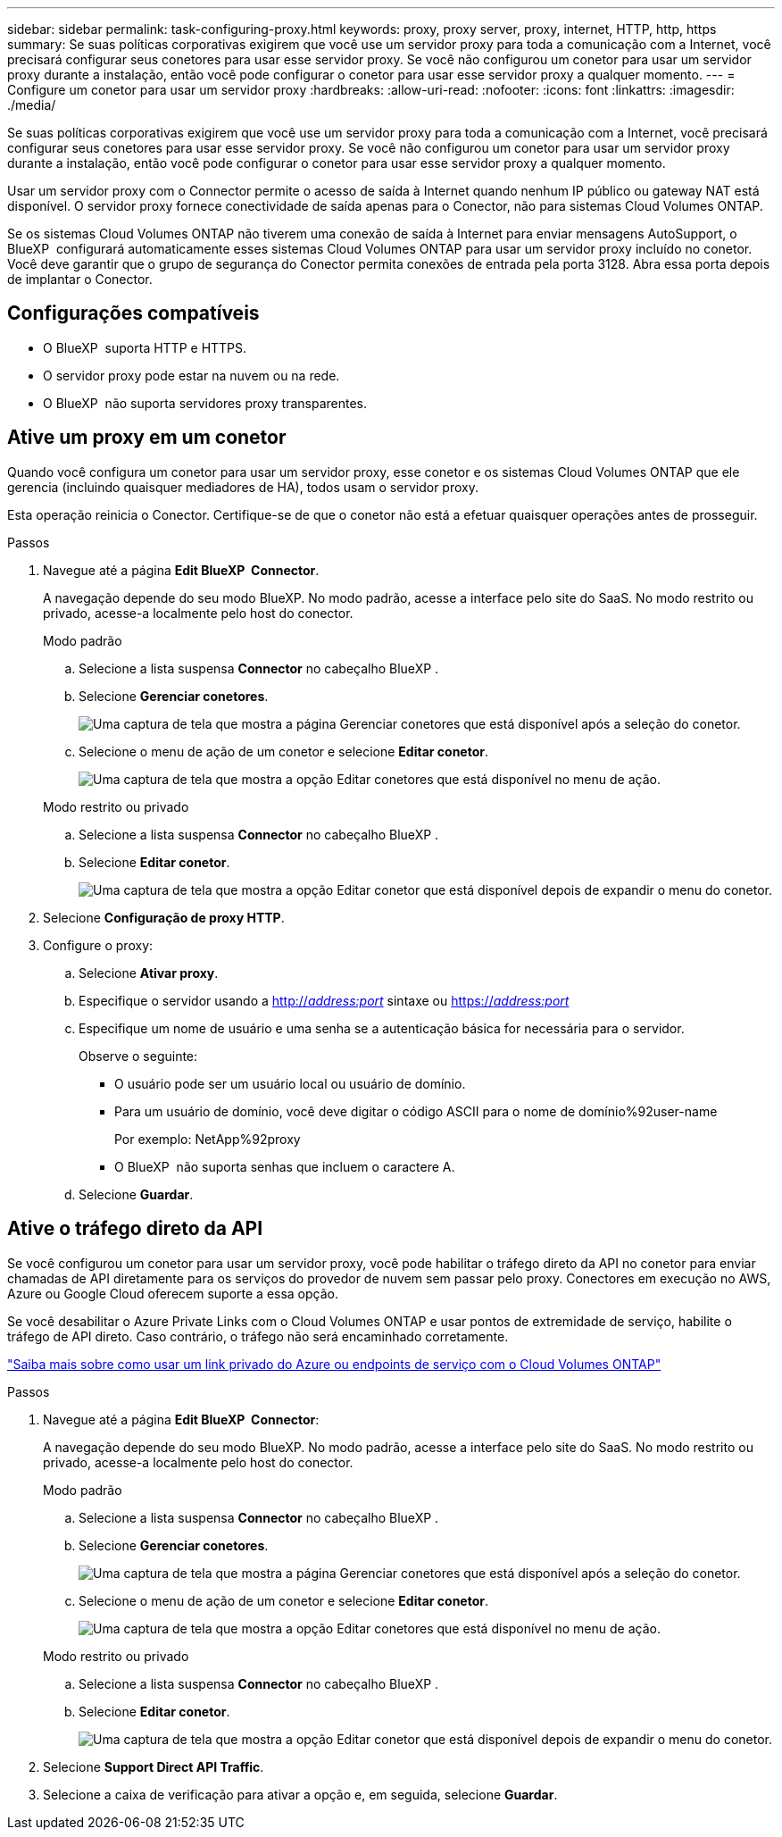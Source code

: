 ---
sidebar: sidebar 
permalink: task-configuring-proxy.html 
keywords: proxy, proxy server, proxy, internet, HTTP, http, https 
summary: Se suas políticas corporativas exigirem que você use um servidor proxy para toda a comunicação com a Internet, você precisará configurar seus conetores para usar esse servidor proxy. Se você não configurou um conetor para usar um servidor proxy durante a instalação, então você pode configurar o conetor para usar esse servidor proxy a qualquer momento. 
---
= Configure um conetor para usar um servidor proxy
:hardbreaks:
:allow-uri-read: 
:nofooter: 
:icons: font
:linkattrs: 
:imagesdir: ./media/


[role="lead"]
Se suas políticas corporativas exigirem que você use um servidor proxy para toda a comunicação com a Internet, você precisará configurar seus conetores para usar esse servidor proxy. Se você não configurou um conetor para usar um servidor proxy durante a instalação, então você pode configurar o conetor para usar esse servidor proxy a qualquer momento.

Usar um servidor proxy com o Connector permite o acesso de saída à Internet quando nenhum IP público ou gateway NAT está disponível. O servidor proxy fornece conectividade de saída apenas para o Conector, não para sistemas Cloud Volumes ONTAP.

Se os sistemas Cloud Volumes ONTAP não tiverem uma conexão de saída à Internet para enviar mensagens AutoSupport, o BlueXP  configurará automaticamente esses sistemas Cloud Volumes ONTAP para usar um servidor proxy incluído no conetor. Você deve garantir que o grupo de segurança do Conector permita conexões de entrada pela porta 3128. Abra essa porta depois de implantar o Conector.



== Configurações compatíveis

* O BlueXP  suporta HTTP e HTTPS.
* O servidor proxy pode estar na nuvem ou na rede.
* O BlueXP  não suporta servidores proxy transparentes.




== Ative um proxy em um conetor

Quando você configura um conetor para usar um servidor proxy, esse conetor e os sistemas Cloud Volumes ONTAP que ele gerencia (incluindo quaisquer mediadores de HA), todos usam o servidor proxy.

Esta operação reinicia o Conector. Certifique-se de que o conetor não está a efetuar quaisquer operações antes de prosseguir.

.Passos
. Navegue até a página *Edit BlueXP  Connector*.
+
A navegação depende do seu modo BlueXP. No modo padrão, acesse a interface pelo site do SaaS. No modo restrito ou privado, acesse-a localmente pelo host do conector.

+
[role="tabbed-block"]
====
.Modo padrão
--
.. Selecione a lista suspensa *Connector* no cabeçalho BlueXP .
.. Selecione *Gerenciar conetores*.
+
image:screenshot-manage-connectors.png["Uma captura de tela que mostra a página Gerenciar conetores que está disponível após a seleção do conetor."]

.. Selecione o menu de ação de um conetor e selecione *Editar conetor*.
+
image:screenshot-edit-connector-standard.png["Uma captura de tela que mostra a opção Editar conetores que está disponível no menu de ação."]



--
.Modo restrito ou privado
--
.. Selecione a lista suspensa *Connector* no cabeçalho BlueXP .
.. Selecione *Editar conetor*.
+
image:screenshot-edit-connector.png["Uma captura de tela que mostra a opção Editar conetor que está disponível depois de expandir o menu do conetor."]



--
====
. Selecione *Configuração de proxy HTTP*.
. Configure o proxy:
+
.. Selecione *Ativar proxy*.
.. Especifique o servidor usando a http://_address:port_[] sintaxe ou https://_address:port_[]
.. Especifique um nome de usuário e uma senha se a autenticação básica for necessária para o servidor.
+
Observe o seguinte:

+
*** O usuário pode ser um usuário local ou usuário de domínio.
*** Para um usuário de domínio, você deve digitar o código ASCII para o nome de domínio%92user-name
+
Por exemplo: NetApp%92proxy

*** O BlueXP  não suporta senhas que incluem o caractere A.


.. Selecione *Guardar*.






== Ative o tráfego direto da API

Se você configurou um conetor para usar um servidor proxy, você pode habilitar o tráfego direto da API no conetor para enviar chamadas de API diretamente para os serviços do provedor de nuvem sem passar pelo proxy. Conectores em execução no AWS, Azure ou Google Cloud oferecem suporte a essa opção.

Se você desabilitar o Azure Private Links com o Cloud Volumes ONTAP e usar pontos de extremidade de serviço, habilite o tráfego de API direto. Caso contrário, o tráfego não será encaminhado corretamente.

https://docs.netapp.com/us-en/bluexp-cloud-volumes-ontap/task-enabling-private-link.html["Saiba mais sobre como usar um link privado do Azure ou endpoints de serviço com o Cloud Volumes ONTAP"^]

.Passos
. Navegue até a página *Edit BlueXP  Connector*:
+
A navegação depende do seu modo BlueXP. No modo padrão, acesse a interface pelo site do SaaS. No modo restrito ou privado, acesse-a localmente pelo host do conector.

+
[role="tabbed-block"]
====
.Modo padrão
--
.. Selecione a lista suspensa *Connector* no cabeçalho BlueXP .
.. Selecione *Gerenciar conetores*.
+
image:screenshot-manage-connectors.png["Uma captura de tela que mostra a página Gerenciar conetores que está disponível após a seleção do conetor."]

.. Selecione o menu de ação de um conetor e selecione *Editar conetor*.
+
image:screenshot-edit-connector-standard.png["Uma captura de tela que mostra a opção Editar conetores que está disponível no menu de ação."]



--
.Modo restrito ou privado
--
.. Selecione a lista suspensa *Connector* no cabeçalho BlueXP .
.. Selecione *Editar conetor*.
+
image:screenshot-edit-connector.png["Uma captura de tela que mostra a opção Editar conetor que está disponível depois de expandir o menu do conetor."]



--
====
. Selecione *Support Direct API Traffic*.
. Selecione a caixa de verificação para ativar a opção e, em seguida, selecione *Guardar*.

